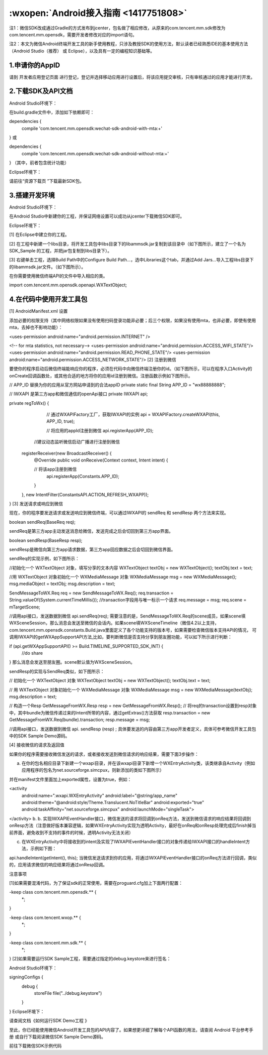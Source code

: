 :wxopen:`Android接入指南 <1417751808>`
==============================================

注1：微信SDK改成通过Gradle的方式发布到jcenter，包名做了相应修改，从原来的com.tencent.mm.sdk修改为com.tencent.mm.opensdk，需要开发者修改对应的import语句。

注2：本文为微信Android终端开发工具的新手使用教程，只涉及教授SDK的使用方法，默认读者已经熟悉IDE的基本使用方法（Android Studio（推荐） 或 Eclipse），以及具有一定的编程知识基础等。

1.申请你的AppID
--------------------------------------------

请到 开发者应用登记页面 进行登记，登记并选择移动应用进行设置后，将该应用提交审核，只有审核通过的应用才能进行开发。

2.下载SDK及API文档
--------------------------------------------

Android Studio环境下：

在build.gradle文件中，添加如下依赖即可：

dependencies {
    compile 'com.tencent.mm.opensdk:wechat-sdk-android-with-mta:+'
}
或

dependencies {
    compile 'com.tencent.mm.opensdk:wechat-sdk-android-without-mta:+'
}
（其中，前者包含统计功能）

Eclipse环境下：

请前往“资源下载页 ”下载最新SDK包。

3.搭建开发环境
--------------------------------------------

Android Studio环境下：

在Android Studio中新建你的工程，并保证网络设置可以成功从jcenter下载微信SDK即可。

Eclipse环境下：

[1] 在Eclipse中建立你的工程。

[2] 在工程中新建一个libs目录，将开发工具包中libs目录下的libammsdk.jar复制到该目录中（如下图所示，建立了一个名为SDK_Sample 的工程，并把jar包复制到libs目录下）。



[3] 右键单击工程，选择Build Path中的Configure Build Path...，选中Libraries这个tab，并通过Add Jars...导入工程libs目录下的libammsdk.jar文件。（如下图所示）。



在你需要使用微信终端API的文件中导入相应的类。

import com.tencent.mm.opensdk.openapi.WXTextObject;

4.在代码中使用开发工具包
--------------------------------------------

[1] AndroidManifest.xml 设置

添加必要的权限支持（其中网络权限如果没有使用扫码登录功能非必要；后三个权限，如果没有使用mta，也非必要，即使有使用mta，去掉也不影响功能）：

<uses-permission android:name="android.permission.INTERNET" />

<!-- for mta statistics, not necessary-->
<uses-permission android:name="android.permission.ACCESS_WIFI_STATE"/>
<uses-permission android:name="android.permission.READ_PHONE_STATE"/>
<uses-permission android:name="android.permission.ACCESS_NETWORK_STATE"/>
[2] 注册到微信

要使你的程序启动后微信终端能响应你的程序，必须在代码中向微信终端注册你的id。（如下图所示，可以在程序入口Activity的onCreate回调函数处，或其他合适的地方将你的应用id注册到微信。注册函数示例如下图所示。

// APP_ID 替换为你的应用从官方网站申请到的合法appID
private static final String APP_ID = "wx88888888";

// IWXAPI 是第三方app和微信通信的openApi接口
private IWXAPI api;

private regToWx() {
    // 通过WXAPIFactory工厂，获取IWXAPI的实例
    api = WXAPIFactory.createWXAPI(this, APP_ID, true);

    // 将应用的appId注册到微信
    api.registerApp(APP_ID);

   //建议动态监听微信启动广播进行注册到微信
  registerReceiver(new BroadcastReceiver() {
   @Override
   public void onReceive(Context context, Intent intent) {

   // 将该app注册到微信
    api.registerApp(Constants.APP_ID);
   }
  }, new IntentFilter(ConstantsAPI.ACTION_REFRESH_WXAPP));

}
[3] 发送请求或响应到微信

现在，你的程序要发送请求或发送响应到微信终端，可以通过IWXAPI的 sendReq 和 sendResp 两个方法来实现。

boolean sendReq(BaseReq req);

sendReq是第三方app主动发送消息给微信，发送完成之后会切回到第三方app界面。

boolean sendResp(BaseResp resp);

sendResp是微信向第三方app请求数据，第三方app回应数据之后会切回到微信界面。

sendReq的实现示例，如下图所示：

//初始化一个 WXTextObject 对象，填写分享的文本内容
WXTextObject textObj = new WXTextObject();
textObj.text = text;

//用 WXTextObject 对象初始化一个 WXMediaMessage 对象
WXMediaMessage msg = new WXMediaMessage();
msg.mediaObject = textObj;
msg.description = text;

SendMessageToWX.Req req = new SendMessageToWX.Req();
req.transaction = String.valueOf(System.currentTimeMillis());  //transaction字段用与唯一标示一个请求
req.message = msg;
req.scene = mTargetScene;

//调用api接口，发送数据到微信
api.sendReq(req);
需要注意的是，SendMessageToWX.Req的scene成员，如果scene填WXSceneSession，那么消息会发送至微信的会话内。如果scene填WXSceneTimeline（微信4.2以上支持，com.tencent.mm.opensdk.constants.Build.java里面定义了各个功能支持的版本号，如果需要检查微信版本支持API的情况， 可调用IWXAPI的getWXAppSupportAPI方法,比如，要判断微信是否支持分享到朋友圈功能，可以如下所示进行判断：

if (api.getWXAppSupportAPI() >= Build.TIMELINE_SUPPORTED_SDK_INT) {
    //do share
}
那么消息会发送至朋友圈。scene默认值为WXSceneSession。

sendResp的实现与SendReq类似，如下图所示：

// 初始化一个 WXTextObject 对象
WXTextObject textObj = new WXTextObject();
textObj.text = text;

// 用 WXTextObject 对象初始化一个 WXMediaMessage 对象
WXMediaMessage msg = new WXMediaMessage(textObj);
msg.description = text;

// 构造一个Resp
GetMessageFromWX.Resp resp = new GetMessageFromWX.Resp();
// 将req的transaction设置到resp对象中，其中bundle为微信传递过来的Intent所带的内容，通过getExtras()方法获取
resp.transaction = new GetMessageFromWX.Req(bundle).transaction;
resp.message = msg;

//调用api接口，发送数据到微信
api. sendResp (resp) ;
具体要发送的内容由第三方app开发者定义，具体可参考微信开发工具包中的SDK Sample Demo源码。

[4] 接收微信的请求及返回值

如果你的程序需要接收微信发送的请求，或者接收发送到微信请求的响应结果，需要下面3步操作：

a. 在你的包名相应目录下新建一个wxapi目录，并在该wxapi目录下新增一个WXEntryActivity类，该类继承自Activity（例如应用程序的包名为net.sourceforge.simcpux，则新添加的类如下图所示）



并在manifest文件里面加上exported属性，设置为true，例如：

<activity
    android:name=".wxapi.WXEntryActivity"
    android:label="@string/app_name"
    android:theme="@android:style/Theme.Translucent.NoTitleBar"
    android:exported="true"
    android:taskAffinity="net.sourceforge.simcpux"
    android:launchMode="singleTask">
</activity>
b. b. 实现IWXAPIEventHandler接口，微信发送的请求将回调到onReq方法，发送到微信请求的响应结果将回调到onResp方法（注意做好版本兼容逻辑，如果WXEntryActivity实现为透明Activity，最好在onReq和onResp处理完成后finish掉当前界面，避免收到不支持的事件的时候，透明Activity无法关闭）

c. 在WXEntryActivity中将接收到的intent及实现了IWXAPIEventHandler接口的对象传递给IWXAPI接口的handleIntent方法，示例如下图：

api.handleIntent(getIntent(), this);
当微信发送请求到你的应用，将通过IWXAPIEventHandler接口的onReq方法进行回调，类似的，应用请求微信的响应结果将通过onResp回调。

注意事项

[1]如果需要混淆代码，为了保证sdk的正常使用，需要在proguard.cfg加上下面两行配置：

-keep class com.tencent.mm.opensdk.** {
    *;
}

-keep class com.tencent.wxop.** {
    *;
}

-keep class com.tencent.mm.sdk.** {
    *;
}
[2]如果需要运行SDK Sample工程，需要通过指定的debug.keystore来进行签名：

Android Studio环境下：

signingConfigs {
    debug {
        storeFile file("../debug.keystore")
    }
}
Eclipse环境下：

请查阅文档《如何运行SDK Demo工程 》

至此，你已经能使用微信Android开发工具包的API内容了。如果想更详细了解每个API函数的用法，请查阅 Android 平台参考手册 或自行下载阅读微信SDK Sample Demo源码。

前往下载微信SDK示例代码


